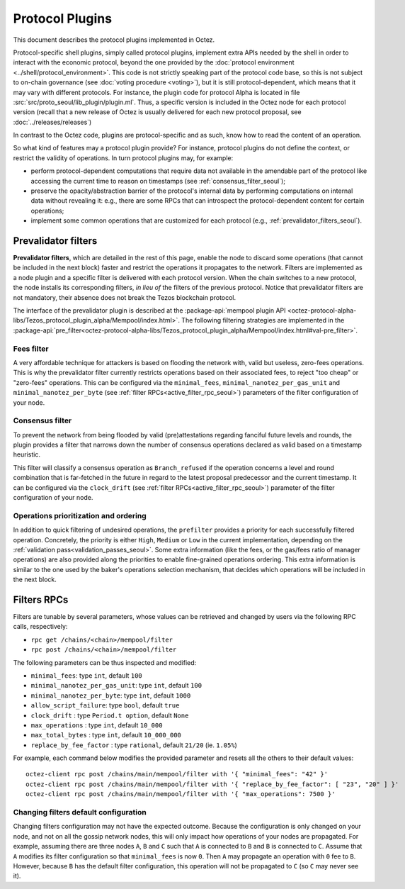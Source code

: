 Protocol Plugins
================

This document describes the protocol plugins implemented in Octez.

Protocol-specific shell plugins, simply called protocol plugins,
implement extra APIs needed by the shell in order to interact with the
economic protocol, beyond the one provided by the :doc:`protocol
environment <../shell/protocol_environment>`.
This code is not strictly speaking part of the protocol
code base, so this is not subject to on-chain governance (see
:doc:`voting procedure <voting>`), but it is still protocol-dependent,
which means that it may vary with different protocols. For instance,
the plugin code for protocol Alpha is located in file
:src:`src/proto_seoul/lib_plugin/plugin.ml`. Thus, a specific version
is included in the Octez node for each protocol version (recall that a
new release of Octez is usually delivered for each new protocol
proposal, see :doc:`../releases/releases`)

In contrast to the Octez code, plugins are protocol-specific and as
such, know how to read the content of an operation.

So what kind of features may a protocol plugin provide? For instance,
protocol plugins do not define the context, or restrict the validity
of operations.
In turn protocol plugins may, for example:

- perform protocol-dependent computations that require data not available
  in the amendable part of the protocol like accessing the current time
  to reason on timestamps (see :ref:`consensus_filter_seoul`);
- preserve the opacity/abstraction barrier of the protocol's internal data
  by performing computations on internal data without revealing it:
  e.g., there are some RPCs that can introspect the protocol-dependent
  content for certain operations;
- implement some common operations that are customized for each
  protocol (e.g., :ref:`prevalidator_filters_seoul`).

.. _prevalidator_filters_seoul:

Prevalidator filters
--------------------

**Prevalidator filters**, which are detailed in the rest of this page, enable the node to discard some
operations (that cannot be included in the next block) faster and
restrict the operations it propagates to the network.
Filters are implemented as a node plugin and a specific filter is
delivered with each protocol version. When the chain switches to a new
protocol, the node installs its corresponding filters, *in lieu of*
the filters of the previous protocol. Notice that prevalidator filters are not
mandatory, their absence does not break the Tezos blockchain protocol.

The interface of the prevalidator plugin is described at the
:package-api:`mempool plugin API
<octez-protocol-alpha-libs/Tezos_protocol_plugin_alpha/Mempool/index.html>`. The
following filtering strategies are implemented in the
:package-api:`pre_filter<octez-protocol-alpha-libs/Tezos_protocol_plugin_alpha/Mempool/index.html#val-pre_filter>`.

.. _fees_filter_seoul:

Fees filter
...........

A very affordable technique for attackers is based on flooding the
network with, valid but useless, zero-fees operations. This is why the
prevalidator filter currently restricts operations based on their
associated fees, to reject "too cheap" or "zero-fees" operations. This
can be configured via the ``minimal_fees``,
``minimal_nanotez_per_gas_unit`` and ``minimal_nanotez_per_byte`` (see
:ref:`filter RPCs<active_filter_rpc_seoul>`) parameters of the filter
configuration of your node.

.. _consensus_filter_seoul:

Consensus filter
................

To prevent the network from being flooded by valid (pre)attestations regarding
fanciful future levels and rounds, the plugin provides a filter that narrows down
the number of consensus operations declared as valid based on a timestamp
heuristic.

This filter will classify a consensus operation as ``Branch_refused`` if the
operation concerns a level and round combination that is far-fetched in the
future in regard to the latest proposal predecessor and the current timestamp.
It can be configured via the ``clock_drift`` (see :ref:`filter
RPCs<active_filter_rpc_seoul>`) parameter of the filter configuration of your
node.

Operations prioritization and ordering
......................................

In addition to quick filtering of undesired operations, the
``prefilter`` provides a priority for each successfully filtered operation.
Concretely, the priority is either ``High``, ``Medium`` or ``Low`` in the
current implementation, depending on the :ref:`validation
pass<validation_passes_seoul>`. Some extra information (like the fees, or the
gas/fees ratio of manager operations) are also provided along the priorities to
enable fine-grained operations ordering. This extra information is similar to
the one used by the baker's operations selection mechanism, that decides which
operations will be included in the next block.

.. _active_filter_rpc_seoul:

Filters RPCs
------------

Filters are tunable by several parameters, whose values can be
retrieved and changed by users via the following RPC calls,
respectively:

- ``rpc get /chains/<chain>/mempool/filter``
- ``rpc post /chains/<chain>/mempool/filter``

The following parameters can be thus inspected and modified:

- ``minimal_fees``: type ``int``, default ``100``
- ``minimal_nanotez_per_gas_unit``: type ``int``, default ``100``
- ``minimal_nanotez_per_byte``: type ``int``, default ``1000``
- ``allow_script_failure``: type ``bool``, default ``true``
- ``clock_drift`` : type ``Period.t option``, default ``None``
- ``max_operations`` : type ``int``, default ``10_000``
- ``max_total_bytes`` : type ``int``, default ``10_000_000``
- ``replace_by_fee_factor`` : type ``rational``, default ``21/20`` (ie. ``1.05%``)

For example, each command below modifies the provided parameter and resets all
the others to their default values::

   octez-client rpc post /chains/main/mempool/filter with '{ "minimal_fees": "42" }'
   octez-client rpc post /chains/main/mempool/filter with '{ "replace_by_fee_factor": [ "23", "20" ] }'
   octez-client rpc post /chains/main/mempool/filter with '{ "max_operations": 7500 }'

Changing filters default configuration
......................................

Changing filters configuration may not have the expected outcome.
Because the configuration is only changed on your node, and not on all
the gossip network nodes, this will only impact how operations of your
nodes are propagated. For example, assuming there are three nodes
``A``, ``B`` and ``C`` such that ``A`` is connected to ``B`` and ``B``
is connected to ``C``. Assume that ``A`` modifies its filter
configuration so that ``minimal_fees`` is now ``0``. Then ``A`` may
propagate an operation with ``0`` fee to ``B``. However, because ``B``
has the default filter configuration, this operation will not be
propagated to ``C`` (so ``C`` may never see it).
